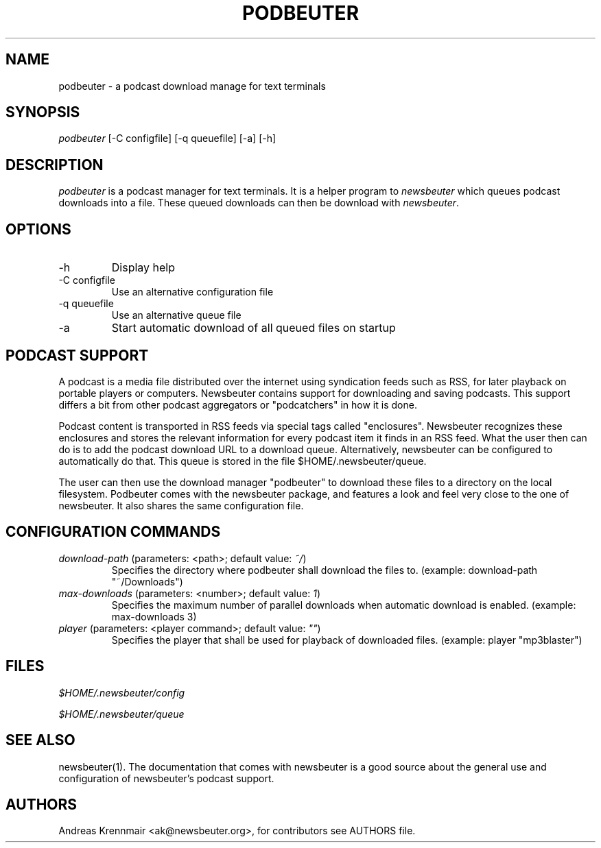 .\"Generated by db2man.xsl. Don't modify this, modify the source.
.de Sh \" Subsection
.br
.if t .Sp
.ne 5
.PP
\fB\\$1\fR
.PP
..
.de Sp \" Vertical space (when we can't use .PP)
.if t .sp .5v
.if n .sp
..
.de Ip \" List item
.br
.ie \\n(.$>=3 .ne \\$3
.el .ne 3
.IP "\\$1" \\$2
..
.TH "PODBEUTER" 1 "" "" ""
.SH NAME
podbeuter \- a podcast download manage for text terminals
.SH "SYNOPSIS"


\fIpodbeuter\fR [\-C configfile] [\-q queuefile] [\-a] [\-h]

.SH "DESCRIPTION"


\fIpodbeuter\fR is a podcast manager for text terminals\&. It is a helper program to \fInewsbeuter\fR which queues podcast downloads into a file\&. These queued downloads can then be download with \fInewsbeuter\fR\&.

.SH "OPTIONS"

.TP
\-h
Display help

.TP
\-C configfile
Use an alternative configuration file

.TP
\-q queuefile
Use an alternative queue file

.TP
\-a
Start automatic download of all queued files on startup

.SH "PODCAST SUPPORT"


A podcast is a media file distributed over the internet using syndication feeds such as RSS, for later playback on portable players or computers\&. Newsbeuter contains support for downloading and saving podcasts\&. This support differs a bit from other podcast aggregators or "podcatchers" in how it is done\&.


Podcast content is transported in RSS feeds via special tags called "enclosures"\&. Newsbeuter recognizes these enclosures and stores the relevant information for every podcast item it finds in an RSS feed\&. What the user then can do is to add the podcast download URL to a download queue\&. Alternatively, newsbeuter can be configured to automatically do that\&. This queue is stored in the file $HOME/\&.newsbeuter/queue\&.


The user can then use the download manager "podbeuter" to download these files to a directory on the local filesystem\&. Podbeuter comes with the newsbeuter package, and features a look and feel very close to the one of newsbeuter\&. It also shares the same configuration file\&.

.SH "CONFIGURATION COMMANDS"

.TP
\fIdownload\-path\fR (parameters: <path>; default value: \fI~/\fR)
Specifies the directory where podbeuter shall download the files to\&. (example: download\-path "~/Downloads")

.TP
\fImax\-downloads\fR (parameters: <number>; default value: \fI1\fR)
Specifies the maximum number of parallel downloads when automatic download is enabled\&. (example: max\-downloads 3)

.TP
\fIplayer\fR (parameters: <player command>; default value: \fI""\fR)
Specifies the player that shall be used for playback of downloaded files\&. (example: player "mp3blaster")

.SH "FILES"


\fI$HOME/\&.newsbeuter/config\fR


\fI$HOME/\&.newsbeuter/queue\fR

.SH "SEE ALSO"


newsbeuter(1)\&. The documentation that comes with newsbeuter is a good source about the general use and configuration of newsbeuter's podcast support\&.

.SH "AUTHORS"


Andreas Krennmair <ak@newsbeuter\&.org>, for contributors see AUTHORS file\&.


